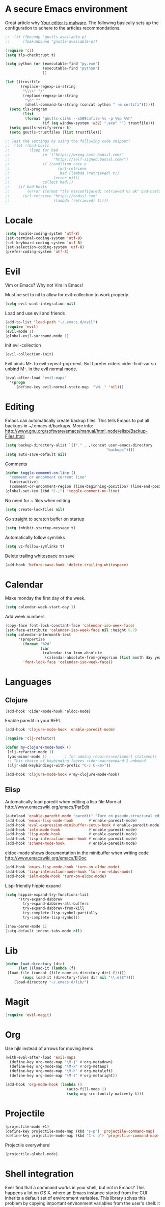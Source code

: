 * A secure Emacs environment

Great article why [[https://glyph.twistedmatrix.com/2015/11/editor-malware.html][Your editor is malware]]. The following basically sets up the configuration to adhere to the
articles recommondations.

#+BEGIN_SRC shell :exports none
python -m pip install --user certifi
#+END_SRC

#+BEGIN_SRC emacs-lisp
  ;;  (if (fboundp 'gnutls-available-p)
  ;;      (fmakunbound 'gnutls-available-p))

  (require 'cl)
  (setq tls-checktrust t)

  (setq python (or (executable-find "py.exe")
                   (executable-find "python")
                   ))

  (let ((trustfile
         (replace-regexp-in-string
          "\\\\" "/"
          (replace-regexp-in-string
           "\n" ""
           (shell-command-to-string (concat python " -m certifi"))))))
    (setq tls-program
          (list
           (format "gnutls-cli%s --x509cafile %s -p %%p %%h"
                   (if (eq window-system 'w32) ".exe" "") trustfile)))
    (setq gnutls-verify-error t)
    (setq gnutls-trustfiles (list trustfile)))

  ;; Test the settings by using the following code snippet:
  ;;  (let ((bad-hosts
  ;;         (loop for bad
  ;;               in `("https://wrong.host.badssl.com/"
  ;;                    "https://self-signed.badssl.com/")
  ;;               if (condition-case e
  ;;                      (url-retrieve
  ;;                       bad (lambda (retrieved) t))
  ;;                    (error nil))
  ;;               collect bad)))
  ;;    (if bad-hosts
  ;;        (error (format "tls misconfigured; retrieved %s ok" bad-hosts))
  ;;      (url-retrieve "https://badssl.com"
  ;;                    (lambda (retrieved) t))))
#+END_SRC

* Locale

#+BEGIN_SRC emacs-lisp
(setq locale-coding-system 'utf-8)
(set-terminal-coding-system 'utf-8)
(set-keyboard-coding-system 'utf-8)
(set-selection-coding-system 'utf-8)
(prefer-coding-system 'utf-8)
#+END_SRC

* Evil

Vim or Emacs? Why not Vim in Emacs!

Must be set to nil to allow for evil-collection to work properly.
#+BEGIN_SRC emacs-lisp
  (setq evil-want-integration nil)
#+END_SRC

Load and use evil and friends
#+BEGIN_SRC emacs-lisp
 (add-to-list 'load-path "~/.emacs.d/evil")
 (require 'evil)
 (evil-mode 1)
 (global-evil-surround-mode 1)
#+END_SRC

Init evil-collection
#+BEGIN_SRC emacs-lisp
  (evil-collection-init)
#+END_SRC

Evil binds M-. to evil-repeat-pop-next. But I prefer ciders cider-find-var
so unbind M-. in the evil normal mode.
#+BEGIN_SRC emacs-lisp
(eval-after-load "evil-maps"
  '(progn
     (define-key evil-normal-state-map  "\M-." 'nil)))
#+END_SRC

* Editing

Emacs can automatically create backup files. This tells Emacs to
put all backups in ~/.emacs.d/backups. More info:
http://www.gnu.org/software/emacs/manual/html_node/elisp/Backup-Files.html
#+begin_src emacs-lisp
(setq backup-directory-alist `(("." . ,(concat user-emacs-directory
                                              "backups"))))
(setq auto-save-default nil)
#+end_src

Comments
#+begin_src emacs-lisp
(defun toggle-comment-on-line ()
  "comment or uncomment current line"
  (interactive)
  (comment-or-uncomment-region (line-beginning-position) (line-end-position)))
(global-set-key (kbd "C-;") 'toggle-comment-on-line)
#+end_src

No need for ~ files when editing
#+begin_src emacs-lisp
(setq create-lockfiles nil)
#+end_src

Go straight to scratch buffer on startup
#+begin_src emacs-lisp
(setq inhibit-startup-message t)
#+end_src

Automatically follow symlinks
#+begin_src emacs-lisp
(setq vc-follow-symlinks t)
#+end_src

Delete trailing whitespace on save
#+begin_src emacs-lisp
(add-hook 'before-save-hook 'delete-trailing-whitespace)
#+end_src

* Calendar

Make monday the first day of the week.
#+begin_src emacs-lisp
(setq calendar-week-start-day 1)
#+end_src


Add week numbers
#+begin_src emacs-lisp
(copy-face font-lock-constant-face 'calendar-iso-week-face)
(set-face-attribute 'calendar-iso-week-face nil :height 0.7)
(setq calendar-intermonth-text
      '(propertize
        (format "%2d"
                (car
                 (calendar-iso-from-absolute
                  (calendar-absolute-from-gregorian (list month day year)))))
        'font-lock-face 'calendar-iso-week-face))
#+end_src

* Languages
** Clojure

#+BEGIN_SRC emacs_lisp
(add-hook 'cider-mode-hook 'eldoc-mode)
#+END_SRC

Enable paredit in your REPL
#+begin_src emacs-lisp
(add-hook 'clojure-mode-hook 'enable-paredit-mode)
#+end_src

#+BEGIN_SRC emacs-lisp
(require 'clj-refactor)

(defun my-clojure-mode-hook ()
 (clj-refactor-mode 1)
 (yas-minor-mode 1)        ; for adding require/use/import statements
 ;; This choice of keybinding leaves cider-macroexpand-1 unbound
 (cljr-add-keybindings-with-prefix "C-c C-<m>"))

(add-hook 'clojure-mode-hook #'my-clojure-mode-hook)
#+END_SRC

** Elisp

  Automatically load paredit when editing a lisp file
  More at http://www.emacswiki.org/emacs/ParEdit

  #+begin_src emacs-lisp
  (autoload 'enable-paredit-mode "paredit" "Turn on pseudo-structural editing of Lisp code." t)
  (add-hook 'emacs-lisp-mode-hook       #'enable-paredit-mode)
  (add-hook 'eval-expression-minibuffer-setup-hook #'enable-paredit-mode)
  (add-hook 'ielm-mode-hook             #'enable-paredit-mode)
  (add-hook 'lisp-mode-hook             #'enable-paredit-mode)
  (add-hook 'lisp-interaction-mode-hook #'enable-paredit-mode)
  (add-hook 'scheme-mode-hook           #'enable-paredit-mode)
  #+end_src

  eldoc-mode shows documentation in the minibuffer when writing code
  http://www.emacswiki.org/emacs/ElDoc

  #+begin_src emacs-lisp
  (add-hook 'emacs-lisp-mode-hook 'turn-on-eldoc-mode)
  (add-hook 'lisp-interaction-mode-hook 'turn-on-eldoc-mode)
  (add-hook 'ielm-mode-hook 'turn-on-eldoc-mode)
  #+end_src

 Lisp-friendly hippie expand
 #+begin_src emacs-lisp
 (setq hippie-expand-try-functions-list
       '(try-expand-dabbrev
         try-expand-dabbrev-all-buffers
         try-expand-dabbrev-from-kill
         try-complete-lisp-symbol-partially
         try-complete-lisp-symbol))
 #+end_src

 #+begin_src emacs-lisp
 (show-paren-mode 1)
 (setq-default indent-tabs-mode nil)
 #+end_src
* Lib

#+BEGIN_SRC emacs-lisp
  (defun load-directory (dir)
        (let ((load-it (lambda (f)
   (load-file (concat (file-name-as-directory dir) f)))))
          (mapc load-it (directory-files dir nil "\\.el$"))))
      (load-directory "~/.emacs.d/lib/")
#+END_SRC

* Magit

#+begin_src emacs-lisp
(require 'evil-magit)
#+end_src
* Org

Use hjkl instead of arrows for moving items
#+BEGIN_SRC emacs-lisp
(with-eval-after-load 'evil-maps
  (define-key org-mode-map "\M-j" #'org-metadown)
  (define-key org-mode-map "\M-k" #'org-metaup)
  (define-key org-mode-map "\M-h" #'org-metaleft)
  (define-key org-mode-map "\M-l" #'org-metaright))
#+END_SRC

#+begin_src emacs-lisp
 (add-hook 'org-mode-hook (lambda ()
                             (auto-fill-mode 1)
                             (setq org-src-fontify-natively t)))

#+end_src

* Projectile

#+BEGIN_SRC emacs-lisp
(projectile-mode +1)
(define-key projectile-mode-map (kbd "s-p") 'projectile-command-map)
(define-key projectile-mode-map (kbd "C-c p") 'projectile-command-map)
#+END_SRC

Projectile everywhere!
#+begin_src emacs-lisp
(projectile-global-mode)
#+end_src

* Shell integration

Ever find that a command works in your shell, but not in Emacs?
This happens a lot on OS X, where an Emacs instance started from the GUI inherits a default set of environment variables.
This library solves this problem by copying important environment variables from the user's shell: it works by asking your shell to print out the variables of interest, then copying them into the Emacs environment.

For more info see:
https://github.com/purcell/exec-path-from-shell

#+BEGIN_SRC emacs-lisp
(when (memq window-system '(mac ns))
  (exec-path-from-shell-initialize)
  (exec-path-from-shell-copy-envs
   '("PATH")))
#+END_SRC

* Slime

Sets the slime compiler to use Steelbank common lisp
#+BEGIN_SRC emacs-lisp
(setq inferior-lisp-program "/usr/local/bin/sbcl")
#+END_SRC

#+BEGIN_SRC emacs-lisp
(eval-after-load "slime"
  '(progn
     (slime-setup '(
                    slime-asdf
                    slime-autodoc
                    slime-editing-commands
                    slime-fancy-inspector
                    slime-fontifying-fu
                    slime-fuzzy
                    slime-indentation
                    slime-mdot-fu
                    slime-package-fu
                    slime-references
                    slime-repl
                    slime-sbcl-exts
                    slime-scratch
                    slime-xref-browser
                    ))
     (slime-autodoc-mode)
     (setq slime-complete-symbol*-fancy t)
     (setq slime-complete-symbol-function
  'slime-fuzzy-complete-symbol)))

(require 'slime)
#+END_SRC
* Shortcuts

Open loader.org for easy editing of the config.
#+BEGIN_SRC emacs-lisp
(defun rk-loader ()
 (interactive)
 (find-file "~/.emacs.d/loader.org"))
#+END_SRC

* UI
** Buffer control

 Make buffer resizing alot more convinient

 #+begin_src emacs-lisp
 (global-set-key (kbd "S-C-<left>") 'shrink-window-horizontally)
 (global-set-key (kbd "S-C-<right>") 'enlarge-window-horizontally)
 (global-set-key (kbd "S-C-<down>") 'shrink-window)
 (global-set-key (kbd "S-C-<up>") 'enlarge-window)
 #+end_src

** Editorconfig

#+BEGIN_SRC emacs-lisp
(require 'editorconfig)
  (editorconfig-mode 1)
#+END_SRC

** Keys
 Key binding to use "hippie expand" for text autocompletion
 http://www.emacswiki.org/emacs/HippieExpand
 #+BEGIN_SRC emacs-lisp
 (global-set-key (kbd "M-/") 'hippie-expand)
 #+END_SRC
** Misc
 Changes all yes/no questions to y/n type
 #+begin_src emacs-lisp
 (fset 'yes-or-no-p 'y-or-n-p)
 #+end_src

 Use 2 spaces for tabs
 #+begin_src emacs-lisp
 (defun die-tabs ()
   (interactive)
   (set-variable 'tab-width 2)
   (mark-whole-buffer)
   (untabify (region-beginning) (region-end))
   (keyboard-quit))
 #+end_src


No cursor blinking, it's distracting
#+begin_src emacs-lisp
(blink-cursor-mode 0)
#+end_src

Full path in title bar
#+begin_src emacs-lisp
(setq-default frame-title-format "%b (%f)")
#+end_src

Don't pop up font menu
#+begin_src emacs-lisp
(global-set-key (kbd "s-t") '(lambda () (interactive)))
#+end_src

No bell
#+begin_src emacs-lisp
(setq ring-bell-function 'ignore)
#+end_src

#+end_src

Prettier lambda's and fn's
#+begin_src emacs-lisp
(push '(" fn ") prettify-symbols-alist)
(global-prettify-symbols-mode +1)
#+end_src

These customizations change the way emacs looks and disable/enable
some user interface elements. Some useful customizations are
commented out, and begin with the line "CUSTOMIZE". These are more
a matter of preference and may require some fiddling to match your
preferences

Turn off the menu bar at the top of each frame because it's distracting
#+begin_src emacs-lisp
(menu-bar-mode -1)
(tool-bar-mode -1)
#+end_src

You can uncomment this to remove the graphical toolbar at the top. After
awhile, you won't need the toolbar.
#+begin_src emacs-lisp
;;(when (fboundp 'tool-bar-mode)
;; (tool-bar-mode -1))
#+end_src

Don't show native OS scroll bars for buffers because they're redundant
#+begin_src emacs-lisp
(when (fboundp 'scroll-bar-mode)
  (scroll-bar-mode -1))
#+end_src

Color Themes
Read http://batsov.com/articles/2012/02/19/color-theming-in-emacs-reloaded/
for a great explanation of emacs color themes.
https://www.gnu.org/software/emacs/manual/html_node/emacs/Custom-Themes.html
for a more technical explanation.

#+begin_src emacs-lisp
(add-to-list 'custom-theme-load-path "~/.emacs.d/themes")
(add-to-list 'load-path "~/.emacs.d/themes")
#+end_src

Increase font size for better readability

#+begin_src emacs-lisp
(set-face-attribute 'default nil :height 130)
#+end_src

Make killing/yanking interact with the clipboard
#+begin_src emacs-lisp
(setq x-select-enable-clipboard t)
#+end_src

Shows all options when running apropos. For more info,
https://www.gnu.org/software/emacs/manual/html_node/emacs/Apropos.html
#+begin_src emacs-lisp
(setq apropos-do-all t)
#+end_src

Mouse yank commands yank at point instead of at click.
#+begin_src emacs-lisp
(setq mouse-yank-at-point t)
#+end_src

** Navigation
   When several buffers visit identically-named files,
Emacs must give the buffers distinct names. The usual method
for making buffer names unique adds ‘<2>’, ‘<3>’, etc. to the end
of the buffer names (all but one of them).
The forward naming method includes part of the file's directory
name at the beginning of the buffer name
https://www.gnu.org/software/emacs/manual/html_node/emacs/Uniquify.html

#+begin_src emacs-lisp
(require 'uniquify)
(setq uniquify-buffer-name-style 'forward)
#+end_src

Turn on recent file mode so that you can more easily switch to
recently edited files when you first start emacs

#+begin_src emacs-lisp
(setq recentf-save-file (concat user-emacs-directory ".recentf"))
(require 'recentf)
(recentf-mode 1)
(setq recentf-max-menu-items 40)
#+end_src

ido-mode allows you to more easily navigate choices. For example,
when you want to switch buffers, ido presents you with a list
of buffers in the the mini-buffer. As you start to type a buffer's
name, ido will narrow down the list of buffers to match the text
you've typed in
http://www.emacswiki.org/emacs/InteractivelyDoThings

#+begin_src emacs-lisp
(ido-mode t)
#+end_src

This allows partial matches, e.g. "tl" will match "Tyrion Lannister"

#+begin_src emacs-lisp
(setq ido-enable-flex-matching t)
#+end_src

Turn this behavior off because it's annoying
#+begin_src emacs-lisp
(setq ido-use-filename-at-point nil)
#+end_src

Don't try to match file across all "work" directories; only match files
in the current directory displayed in the minibuffer
#+begin_src emacs-lisp
(setq ido-auto-merge-work-directories-length -1)
#+end_src

Includes buffer names of recently open files, even if they're not
open now
#+begin_src emacs-lisp
(setq ido-use-virtual-buffers t)
#+end_src

This enables ido in all contexts where it could be useful, not just
for selecting buffer and file names
#+begin_src emacs-lisp
(ido-ubiquitous-mode 1)
#+end_src

Display IDO vertically for easier reading
#+begin_src emacs-lisp
(require 'ido-vertical-mode)
(ido-mode 1)
(ido-vertical-mode 1)
(setq ido-vertical-define-keys 'C-n-and-C-p-only)
#+end_src

Enhances M-x to allow easier execution of commands. Provides
a filterable list of possible commands in the minibuffer
http://www.emacswiki.org/emacs/Smex

#+begin_src emacs-lisp
(setq smex-save-file (concat user-emacs-directory ".smex-items"))
(smex-initialize)
(global-set-key (kbd "M-x") 'smex)
#+end_src

#+BEGIN_SRC emacs-lisp
(global-set-key (kbd "C-x C-b") 'ibuffer)
(global-set-key (kbd "C-x o") 'ace-window)
#+END_SRC

Change <return> to open thing at point in current dired buffer instead of opening a new one.
#+BEGIN_SRC emacs-lisp
  (with-eval-after-load 'evil-maps
    (define-key dired-mode-map (kbd "<return>") #'dired-find-alternate-file))
#+END_SRC
